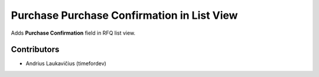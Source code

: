 Purchase Purchase Confirmation in List View
###########################################

Adds **Purchase Confirmation** field in RFQ list view.

Contributors
============

* Andrius Laukavičius (timefordev)
